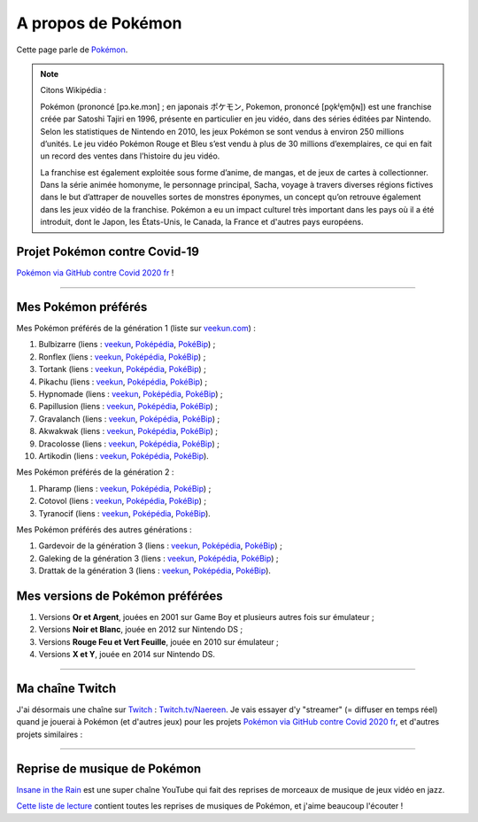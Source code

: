 .. meta::
   :description lang=fr: A propos de Pokémon
   :description lang=en: About Pokémon

#####################
 A propos de Pokémon
#####################

Cette page parle de `Pokémon <https://fr.wikipedia.org/wiki/Pok%C3%A9mon>`_.

.. note:: Citons Wikipédia :

   Pokémon (prononcé [pɔ.ke.mɔn] ; en japonais ポケモン, Pokemon, prononcé [po̞kʲe̞mõ̞ɴ]) est une franchise créée par Satoshi Tajiri en 1996, présente en particulier en jeu vidéo, dans des séries éditées par Nintendo. Selon les statistiques de Nintendo en 2010, les jeux Pokémon se sont vendus à environ 250 millions d’unités. Le jeu vidéo Pokémon Rouge et Bleu s’est vendu à plus de 30 millions d’exemplaires, ce qui en fait un record des ventes dans l’histoire du jeu vidéo.

   La franchise est également exploitée sous forme d’anime, de mangas, et de jeux de cartes à collectionner. Dans la série animée homonyme, le personnage principal, Sacha, voyage à travers diverses régions fictives dans le but d’attraper de nouvelles sortes de monstres éponymes, un concept qu’on retrouve également dans les jeux vidéo de la franchise. Pokémon a eu un impact culturel très important dans les pays où il a été introduit, dont le Japon, les États-Unis, le Canada, la France et d'autres pays européens.


.. image:: https://upload.wikimedia.org/wikipedia/commons/thumb/9/98/International_Pok%C3%A9mon_logo.svg/1920px-International_Pok%C3%A9mon_logo.svg.png
   :scale: 50%
   :align: center
   :alt: Page Wikipédia sur Pokémon https://fr.wikipedia.org/wiki/Pok%C3%A9mon
   :target: https://fr.wikipedia.org/wiki/Pok%C3%A9mon


Projet Pokémon contre Covid-19
------------------------------

`Pokémon via GitHub contre Covid 2020 fr <https://pokemon-via-github-contre-covid-2020-fr.github.io/>`_ !

--------------------------------------------------------------------------------

Mes Pokémon préférés
--------------------

Mes Pokémon préférés de la génération 1 (liste sur `veekun.com <https://veekun.com/dex/pokemon/search?sort=evolution-chain&introduced_in=1>`_) :

1. Bulbizarre (liens : `veekun <https://veekun.com/dex/pokemon/bulbasaur>`_, `Poképédia <https://www.pokepedia.fr/Bulbizarre>`_, `PokéBip <https://www.pokebip.com/pokedex/pokemon/bulbizarre/bulbizarre>`_) ;
2. Ronflex (liens : `veekun <https://veekun.com/dex/pokemon/snorlax>`_, `Poképédia <https://www.pokepedia.fr/Ronflex>`_, `PokéBip <https://www.pokebip.com/pokedex/pokemon/ronflex/ronflex>`_) ;
3. Tortank (liens : `veekun <https://veekun.com/dex/pokemon/blastoise>`_, `Poképédia <https://www.pokepedia.fr/Tortank>`_, `PokéBip <https://www.pokebip.com/pokedex/pokemon/tortank/tortank>`_) ;
4. Pikachu (liens : `veekun <https://veekun.com/dex/pokemon/pikachu>`_, `Poképédia <https://www.pokepedia.fr/Pikachu>`_, `PokéBip <https://www.pokebip.com/pokedex/pokemon/pikachu/pikachu>`_) ;
5. Hypnomade (liens : `veekun <https://veekun.com/dex/pokemon/hypno>`_, `Poképédia <https://www.pokepedia.fr/Hypnomade>`_, `PokéBip <https://www.pokebip.com/pokedex/pokemon/hypnomade/hypnomade>`_) ;
6. Papillusion (liens : `veekun <https://veekun.com/dex/pokemon/butterfree>`_, `Poképédia <https://www.pokepedia.fr/Papillusion>`_, `PokéBip <https://www.pokebip.com/pokedex/pokemon/papillusion/papillusion>`_) ;
7. Gravalanch (liens : `veekun <https://veekun.com/dex/pokemon/graveler>`_, `Poképédia <https://www.pokepedia.fr/Gravalanch>`_, `PokéBip <https://www.pokebip.com/pokedex/pokemon/gravalanch/gravalanch>`_) ;
8. Akwakwak (liens : `veekun <https://veekun.com/dex/pokemon/golduck>`_, `Poképédia <https://www.pokepedia.fr/Akwakwak>`_, `PokéBip <https://www.pokebip.com/pokedex/pokemon/akwakwak/akwakwak>`_) ;
9. Dracolosse (liens : `veekun <https://veekun.com/dex/pokemon/dragonite>`_, `Poképédia <https://www.pokepedia.fr/Dracolosse>`_, `PokéBip <https://www.pokebip.com/pokedex/pokemon/dracolosse/dracolosse>`_) ;
10. Artikodin (liens : `veekun <https://veekun.com/dex/pokemon/articuno>`_, `Poképédia <https://www.pokepedia.fr/Artikodinu>`_, `PokéBip <https://www.pokebip.com/pokedex/pokemon/artikodin/artikodine>`_).

Mes Pokémon préférés de la génération 2 :

1. Pharamp (liens : `veekun <https://veekun.com/dex/pokemon/ampharos>`_, `Poképédia <https://www.pokepedia.fr/Pharamp>`_, `PokéBip <https://www.pokebip.com/pokedex/pokemon/pharamp/pharamp>`_) ;
2. Cotovol (liens : `veekun <https://veekun.com/dex/pokemon/jumpluff>`_, `Poképédia <https://www.pokepedia.fr/Cotovol>`_, `PokéBip <https://www.pokebip.com/pokedex/pokemon/cotovol/cotovol>`_) ;
3. Tyranocif (liens : `veekun <https://veekun.com/dex/pokemon/tyranitar>`_, `Poképédia <https://www.pokepedia.fr/Tyranocif>`_, `PokéBip <https://www.pokebip.com/pokedex/pokemon/tyranocif/tyranocif>`_).

Mes Pokémon préférés des autres générations :

1. Gardevoir de la génération 3 (liens : `veekun <https://veekun.com/dex/pokemon/Gardevoir>`_, `Poképédia <https://www.pokepedia.fr/Gardevoir>`_, `PokéBip <https://www.pokebip.com/pokedex/pokemon/gardevoir/gardevoir>`_) ;
2. Galeking de la génération 3 (liens : `veekun <https://veekun.com/dex/pokemon/aggron>`_, `Poképédia <https://www.pokepedia.fr/Galeking>`_, `PokéBip <https://www.pokebip.com/pokedex/pokemon/galeking/galeking>`_) ;
3. Drattak de la génération 3 (liens : `veekun <https://veekun.com/dex/pokemon/salamence>`_, `Poképédia <https://www.pokepedia.fr/Drattak>`_, `PokéBip <https://www.pokebip.com/pokedex/pokemon/drattak/drattak>`_).


Mes versions de Pokémon préférées
---------------------------------

1. Versions **Or et Argent**, jouées en 2001 sur Game Boy et plusieurs autres fois sur émulateur ;
2. Versions **Noir et Blanc**, jouée en 2012 sur Nintendo DS ;
3. Versions **Rouge Feu et Vert Feuille**, jouée en 2010 sur émulateur ;
4. Versions **X et Y**, jouée en 2014 sur Nintendo DS.

--------------------------------------------------------------------------------

Ma chaîne Twitch
----------------

.. image:: .twitch-homepage.png
   :scale: 50%
   :align: center
   :alt: Page d'accueil de ma chaîne Twitch sur https://www.twitch.tv/Naereen
   :target: https://www.twitch.tv/Naereen


J'ai désormais une chaîne sur `Twitch <https://Twitch.tv/>`_ : `Twitch.tv/Naereen <https://Twitch.tv/Naereen>`_.
Je vais essayer d'y "streamer" (= diffuser en temps réel) quand je jouerai à Pokémon (et d'autres jeux) pour les projets `Pokémon via GitHub contre Covid 2020 fr <https://pokemon-via-github-contre-covid-2020-fr.github.io/>`_, et d'autres projets similaires :

.. image:: .twitch-pokemon.png
   :scale: 35%
   :align: center
   :alt: Ma chaîne Twitch sur https://www.twitch.tv/Naereen quand je joue à Pokémon
   :target: https://www.twitch.tv/Naereen

--------------------------------------------------------------------------------

Reprise de musique de Pokémon
-----------------------------

`Insane in the Rain <https://www.youtube.com/channel/UC_OtnV-9QZmBj6oWBelMoZw>`_ est une super chaîne YouTube qui fait des reprises de morceaux de musique de jeux vidéo en jazz.

.. youtube:: pb_V8CPGIPE&list=OLAK5uy_krdy3lri-9L5N5iAAY7SpW-vLbEjOlBZA

`Cette liste de lecture <https://www.youtube.com/watch?v=OEPfTXABIUw&list=PLG5z-46tZguJBt0wl6fvX4r_63w2BsQE6>`_ contient toutes les reprises de musiques de Pokémon, et j'aime beaucoup l'écouter !

.. youtube:: OEPfTXABIUw&list=PLG5z-46tZguJBt0wl6fvX4r_63w2BsQE6


.. seealso::

    `Cette page qui liste mes abonnements YouTube <ce-que-je-regarde-sur-youtube.fr.html>`_.


.. (c) Lilian Besson, 2011-2020, https://bitbucket.org/lbesson/web-sphinx/
